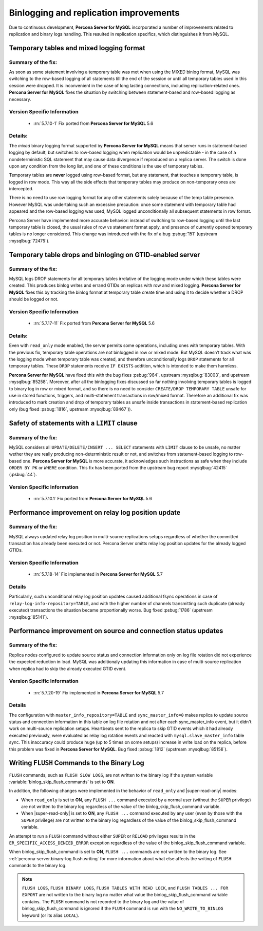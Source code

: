 .. _binlogging_replication_improvements:

=======================================
Binlogging and replication improvements
=======================================

Due to continuous development, **Percona Server for MySQL** incorporated a number of
improvements related to replication and binary logs handling. This resulted in
replication specifics, which distinguishes it from MySQL.

Temporary tables and mixed logging format
=========================================

Summary of the fix:
--------------------

As soon as some statement involving a temporary table was met when using the
MIXED binlog format, MySQL was switching to the row-based logging of all
statements till the end of the session or until all temporary tables used in
this session were dropped. It is inconvenient in the case of long lasting
connections, including replication-related ones. **Percona Server for MySQL** fixes the
situation by switching between statement-based and row-based logging as
necessary.

Version Specific Information
-----------------------------

  * :rn:`5.7.10-1`
    Fix ported from **Percona Server for MySQL** 5.6

Details:
--------

The *mixed* binary logging format supported by **Percona Server for MySQL** means that
server runs in statement-based logging by default, but switches to row-based
logging when replication would be unpredictable - in the case of a
nondeterministic SQL statement that may cause data divergence if reproduced on
a replica server. The switch is done upon any condition from the long list, and
one of these conditions is the use of temporary tables.

Temporary tables are **never** logged using row-based format, but any
statement, that touches a temporary table, is logged in row mode. This way all
the side effects that temporary tables may produce on non-temporary ones are
intercepted.

There is no need to use row logging format for any other statements solely
because of the temp table presence. However MySQL was undertaking such an
excessive precaution: once some statement with temporary table had appeared and
the row-based logging was used, MySQL logged unconditionally all
subsequent statements in row format.

Percona Server have implemented more accurate behavior: instead of switching to
row-based logging until the last temporary table is closed, the usual rules of
row vs statement format apply, and presence of currently opened temporary
tables is no longer considered. This change was introduced with the fix of a
bug :psbug:`151` (upstream :mysqlbug:`72475`).

Temporary table drops and binloging on GTID-enabled server
==========================================================

Summary of the fix:
--------------------

MySQL logs DROP statements for all temporary tables irrelative of the logging
mode under which these tables were created. This produces binlog writes and
errand GTIDs on replicas with row and mixed logging. **Percona Server for MySQL** fixes this
by tracking the binlog format at temporary table create time and using it to
decide whether a DROP should be logged or not.

Version Specific Information
-----------------------------

  * :rn:`5.7.17-11`
    Fix ported from **Percona Server for MySQL** 5.6

Details:
----------

Even with ``read_only`` mode enabled, the server permits some operations, including
ones with temporary tables. With the previous fix, temporary table operations
are not binlogged in row or mixed mode. But MySQL doesn’t track what was
the logging mode when temporary table was created, and therefore
unconditionally logs ``DROP`` statements for all temporary tables. These
``DROP`` statements receive ``IF EXISTS`` addition, which is intended to make
them harmless.

**Percona Server for MySQL** have fixed this with the bug fixes :psbug:`964`, upstream
:mysqlbug:`83003`, and upstream :mysqlbug:`85258`. Moreover, after all the
binlogging fixes discussed so far nothing involving temporary tables is logged
to binary log in row or mixed format, and so there is no need to consider
``CREATE/DROP TEMPORARY TABLE`` unsafe for use in stored functions, triggers,
and multi-statement transactions in row/mixed format. Therefore an additional
fix was introduced to mark creation and drop of temporary tables as unsafe
inside transactions in statement-based replication only (bug fixed
:psbug:`1816`, upstream :mysqlbug:`89467`)).

Safety of statements with a ``LIMIT`` clause
============================================

Summary of the fix:
--------------------

MySQL considers all ``UPDATE/DELETE/INSERT ... SELECT`` statements with
``LIMIT`` clause to be unsafe, no matter wether they are really producing
non-deterministic result or not, and switches from statement-based logging
to row-based one. **Percona Server for MySQL** is more accurate, it acknowledges such
instructions as safe when they include ``ORDER BY PK`` or ``WHERE``
condition. This fix has been ported from the upstream bug report
:mysqlbug:`42415` (:psbug:`44`).

Version Specific Information
-----------------------------

  * :rn:`5.7.10.1`
    Fix ported from **Percona Server for MySQL** 5.6

Performance improvement on relay log position update
====================================================

Summary of the fix:
-------------------

MySQL always updated relay log position in multi-source replications setups
regardless of whether the committed transaction has already been executed or
not. Percona Server omitts relay log position updates for the already logged
GTIDs.

Version Specific Information
-----------------------------

  * :rn:`5.7.18-14`
    Fix implemented in **Percona Server for MySQL** 5.7

Details
--------

Particularly, such unconditional relay log position updates caused additional
fsync operations in case of ``relay-log-info-repository=TABLE``, and with the
higher number of channels transmitting such duplicate (already executed)
transactions the situation became proportionally worse. Bug fixed :psbug:`1786`
(upstream :mysqlbug:`85141`).

Performance improvement on source and connection status updates
===============================================================

Summary of the fix:
--------------------

Replica nodes configured to update source status and connection information
only on log file rotation did not experience the expected reduction in load.
MySQL was additionaly updating this information in case of multi-source
replication when replica had to skip the already executed GTID event.

Version Specific Information
-----------------------------

  * :rn:`5.7.20-19`
    Fix implemented in **Percona Server for MySQL** 5.7

Details
--------

The configuration with ``master_info_repository=TABLE`` and
``sync_master_info=0`` makes replica to update source status and connection
information in this table on log file rotation and not after each
sync_master_info event, but it didn't work on multi-source replication setups.
Heartbeats sent to the replica to skip GTID events which it had already executed
previously, were evaluated as relay log rotation events and reacted with
``mysql.slave_master_info`` table sync. This inaccuracy could produce huge (up
to 5 times on some setups) increase in write load on the replica, before this
problem was fixed in **Percona Server for MySQL**. Bug fixed :psbug:`1812` (upstream
:mysqlbug:`85158`).


.. _percona-server.binary-log.flush.writing:

Writing ``FLUSH`` Commands to the Binary Log 
================================================================================

``FLUSH`` commands, such as ``FLUSH SLOW LOGS``, are not written to the
binary log if the system variable :variable:`binlog_skip_flush_commands` is set
to **ON**.

In addition, the following changes were implemented in the behavior of
``read_only`` and |super-read-only| modes:

- When ``read_only`` is set to **ON**, any ``FLUSH ...`` command executed by a
  normal user (without the ``SUPER`` privilege) are not written to the binary
  log regardless of the value of the binlog_skip_flush_command variable.
- When |super-read-only| is set to **ON**, any ``FLUSH ...`` command executed by
  any user (even by those with the ``SUPER`` privilege) are not written to the
  binary log regardless of the value of the binlog_skip_flush_command variable.

An attempt to run a ``FLUSH`` command without either ``SUPER`` or ``RELOAD``
privileges results in the ``ER_SPECIFIC_ACCESS_DENIED_ERROR`` exception
regardless of the value of the binlog_skip_flush_command variable.

.. variable:: binlog_skip_flush_commands

     :version 5.6.43-84.3: Introduced
     :cli: Yes
     :conf: Yes
     :scope: Global
     :dyn: Yes
     :default: OFF

When binlog_skip_flush_command is set to **ON**, ``FLUSH ...`` commands are not written to the binary
log. See :ref:`percona-server.binary-log.flush.writing` for more information
about what else affects the writing of ``FLUSH`` commands to the binary log.

.. note::

   ``FLUSH LOGS``, ``FLUSH BINARY LOGS``, ``FLUSH TABLES WITH READ LOCK``, and
   ``FLUSH TABLES ... FOR EXPORT`` are not written to the binary log no matter
   what value the binlog_skip_flush_command variable contains. The ``FLUSH`` command is not
   recorded to the binary log and the value of binlog_skip_flush_command is ignored if the
   ``FLUSH`` command is run with the ``NO_WRITE_TO_BINLOG`` keyword (or its
   alias ``LOCAL``).

   .. seealso::

      MySQL Documentation: FLUSH Syntax
         https://dev.mysql.com/doc/refman/5.6/en/flush.html


.. binlog_skip_flush_command replace:: :variable:`binlog_skip_flush_command`
.. |super-read-only| replace:: :variable:`super_read_only`
